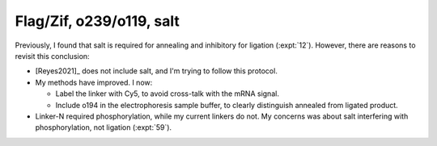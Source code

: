 *************************
Flag/Zif, o239/o119, salt
*************************

Previously, I found that salt is required for annealing and inhibitory for 
ligation (:expt:`12`).  However, there are reasons to revisit this conclusion:

- [Reyes2021]_ does not include salt, and I'm trying to follow this protocol.

- My methods have improved.  I now:

  - Label the linker with Cy5, to avoid cross-talk with the mRNA signal.

  - Include o194 in the electrophoresis sample buffer, to clearly distinguish 
    annealed from ligated product.

- Linker-N required phosphorylation, while my current linkers do not.  My 
  concerns was about salt interfering with phosphorylation, not ligation 
  (:expt:`59`).


